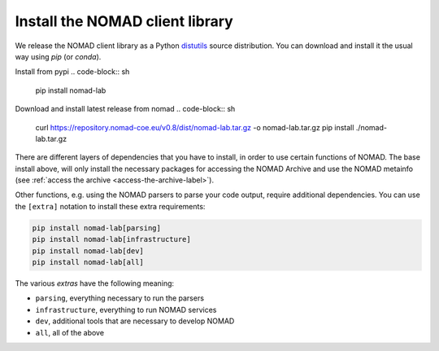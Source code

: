 Install the NOMAD client library
================================

We release the NOMAD client library as a Python `distutils <https://docs.python.org/3/library/distutils.html>`_ source distribution.
You can download and install it the usual way using *pip* (or *conda*).

Install from pypi
.. code-block:: sh

    pip install nomad-lab

Download and install latest release from nomad
.. code-block:: sh

    curl https://repository.nomad-coe.eu/v0.8/dist/nomad-lab.tar.gz -o nomad-lab.tar.gz
    pip install ./nomad-lab.tar.gz

There are different layers of dependencies that you have to install, in order to use
certain functions of NOMAD. The base install above, will only install the
necessary packages for accessing the NOMAD Archive and use the NOMAD metainfo (see
:ref:`access the archive <access-the-archive-label>`).

Other functions, e.g. using the NOMAD parsers to parse your code output, require
additional dependencies. You can use the ``[extra]`` notation to install these extra
requirements:

.. code-block:: sh

    pip install nomad-lab[parsing]
    pip install nomad-lab[infrastructure]
    pip install nomad-lab[dev]
    pip install nomad-lab[all]

The various *extras* have the following meaning:

- ``parsing``, everything necessary to run the parsers
- ``infrastructure``, everything to run NOMAD services
- ``dev``, additional tools that are necessary to develop NOMAD
- ``all``, all of the above
